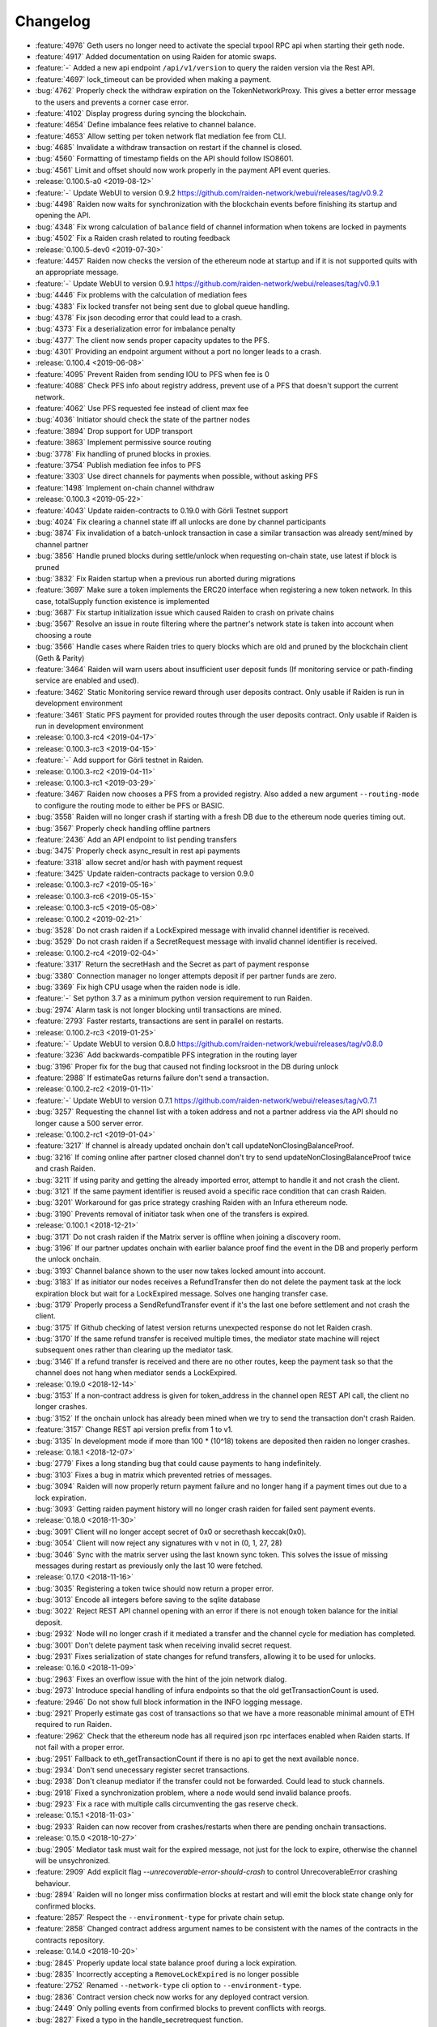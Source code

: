 =========
Changelog
=========

* :feature:`4976` Geth users no longer need to activate the special txpool RPC api when starting their geth node.
* :feature:`4917` Added documentation on using Raiden for atomic swaps.
* :feature:`-` Added a new api endpoint ``/api/v1/version`` to query the raiden version via the Rest API.
* :feature:`4697` lock_timeout can be provided when making a payment.
* :bug:`4762` Properly check the withdraw expiration on the TokenNetworkProxy. This gives a better error message to the users and prevents a corner case error.
* :feature:`4102` Display progress during syncing the blockchain.
* :feature:`4654` Define imbalance fees relative to channel balance.
* :feature:`4653` Allow setting per token network flat mediation fee from CLI.
* :bug:`4685` Invalidate a withdraw transaction on restart if the channel is closed.
* :bug:`4560` Formatting of timestamp fields on the API should follow ISO8601.
* :bug:`4561` Limit and offset should now work properly in the payment API event queries.

* :release:`0.100.5-a0 <2019-08-12>`
* :feature:`-` Update WebUI to version 0.9.2 https://github.com/raiden-network/webui/releases/tag/v0.9.2
* :bug:`4498` Raiden now waits for synchronization with the blockchain events before finishing its startup and opening the API.
* :bug:`4348` Fix wrong calculation of ``balance`` field of channel information when tokens are locked in payments
* :bug:`4502` Fix a Raiden crash related to routing feedback

* :release:`0.100.5-dev0 <2019-07-30>`
* :feature:`4457` Raiden now checks the version of the ethereum node at startup and if it is not supported quits with an appropriate message.
* :feature:`-` Update WebUI to version 0.9.1 https://github.com/raiden-network/webui/releases/tag/v0.9.1
* :bug:`4446` Fix problems with the calculation of mediation fees
* :bug:`4383` Fix locked transfer not being sent due to global queue handling.
* :bug:`4378` Fix json decoding error that could lead to a crash.
* :bug:`4373` Fix a deserialization error for imbalance penalty
* :bug:`4377` The client now sends proper capacity updates to the PFS.
* :bug:`4301` Providing an endpoint argument without a port no longer leads to a crash.

* :release:`0.100.4 <2019-06-08>`
* :feature:`4095` Prevent Raiden from sending IOU to PFS when fee is 0
* :feature:`4088` Check PFS info about registry address, prevent use of a PFS that doesn't support the current network.
* :feature:`4062` Use PFS requested fee instead of client max fee
* :bug:`4036` Initiator should check the state of the partner nodes
* :feature:`3894` Drop support for UDP transport
* :feature:`3863` Implement permissive source routing
* :bug:`3778` Fix handling of pruned blocks in proxies.
* :feature:`3754` Publish mediation fee infos to PFS
* :feature:`3303` Use direct channels for payments when possible, without asking PFS
* :feature:`1498` Implement on-chain channel withdraw

* :release:`0.100.3 <2019-05-22>`
* :feature:`4043` Update raiden-contracts to 0.19.0 with Görli Testnet support
* :bug:`4024` Fix clearing a channel state iff all unlocks are done by channel participants
* :bug:`3874` Fix invalidation of a batch-unlock transaction in case a similar transaction was already sent/mined by channel partner
* :bug:`3856` Handle pruned blocks during settle/unlock when requesting on-chain state, use latest if block is pruned
* :bug:`3832` Fix Raiden startup when a previous run aborted during migrations
* :feature:`3697` Make sure a token implements the ERC20 interface when registering a new token network. In this case, totalSupply function existence is implemented
* :bug:`3687` Fix startup initialization issue which caused Raiden to crash on private chains
* :bug:`3567` Resolve an issue in route filtering where the partner's network state is taken into account when choosing a route
* :bug:`3566` Handle cases where Raiden tries to query blocks which are old and pruned by the blockchain client (Geth & Parity)
* :feature:`3464` Raiden will warn users about insufficient user deposit funds (If monitoring service or path-finding service are enabled and used).
* :feature:`3462` Static Monitoring service reward through user deposits contract. Only usable if Raiden is run in development environment
* :feature:`3461` Static PFS payment for provided routes through the user deposits contract. Only usable if Raiden is run in development environment
* :release:`0.100.3-rc4 <2019-04-17>`
* :release:`0.100.3-rc3 <2019-04-15>`
* :feature:`-` Add support for Görli testnet in Raiden.
* :release:`0.100.3-rc2 <2019-04-11>`
* :release:`0.100.3-rc1 <2019-03-29>`
* :feature:`3467` Raiden now chooses a PFS from a provided registry. Also added a new argument ``--routing-mode`` to configure the routing mode to either be PFS or BASIC.
* :bug:`3558` Raiden will no longer crash if starting with a fresh DB due to the ethereum node queries timing out.
* :bug:`3567` Properly check handling offline partners
* :feature:`2436` Add an API endpoint to list pending transfers
* :bug:`3475` Properly check async_result in rest api payments
* :feature:`3318` allow secret and/or hash with payment request
* :feature:`3425` Update raiden-contracts package to version 0.9.0

* :release:`0.100.3-rc7 <2019-05-16>`

* :release:`0.100.3-rc6 <2019-05-15>`

* :release:`0.100.3-rc5 <2019-05-08>`

* :release:`0.100.2 <2019-02-21>`
* :bug:`3528` Do not crash raiden if a LockExpired message with invalid channel identifier is received.
* :bug:`3529` Do not crash raiden if a SecretRequest message with invalid channel identifier is received.

* :release:`0.100.2-rc4 <2019-02-04>`
* :feature:`3317` Return the secretHash and the Secret as part of payment response
* :bug:`3380` Connection manager no longer attempts deposit if per partner funds are zero.
* :bug:`3369` Fix high CPU usage when the raiden node is idle.
* :feature:`-` Set python 3.7 as a minimum python version requirement to run Raiden.
* :bug:`2974` Alarm task is not longer blocking until transactions are mined.
* :feature:`2793` Faster restarts, transactions are sent in parallel on restarts.

* :release:`0.100.2-rc3 <2019-01-25>`
* :feature:`-` Update WebUI to version 0.8.0 https://github.com/raiden-network/webui/releases/tag/v0.8.0
* :feature:`3236` Add backwards-compatible PFS integration in the routing layer
* :bug:`3196` Proper fix for the bug that caused not finding locksroot in the DB during unlock
* :feature:`2988` If estimateGas returns failure don't send a transaction.

* :release:`0.100.2-rc2 <2019-01-11>`
* :feature:`-` Update WebUI to version 0.7.1 https://github.com/raiden-network/webui/releases/tag/v0.7.1
* :bug:`3257` Requesting the channel list with a token address and not a partner address via the API should no longer cause a 500 server error.


* :release:`0.100.2-rc1 <2019-01-04>`
* :feature:`3217` If channel is already updated onchain don't call updateNonClosingBalanceProof.
* :bug:`3216` If coming online after partner closed channel don't try to send updateNonClosingBalanceProof twice and crash Raiden.
* :bug:`3211` If using parity and getting the already imported error, attempt to handle it and not crash the client.
* :bug:`3121` If the same payment identifier is reused avoid a specific race condition that can crash Raiden.
* :bug:`3201` Workaround for gas price strategy crashing Raiden with an Infura ethereum node.
* :bug:`3190` Prevents removal of initiator task when one of the transfers is expired.

* :release:`0.100.1 <2018-12-21>`
* :bug:`3171` Do not crash raiden if the Matrix server is offline when joining a discovery room.
* :bug:`3196` If our partner updates onchain with earlier balance proof find the event in the DB and properly perform the unlock onchain.
* :bug:`3193` Channel balance shown to the user now takes locked amount into account.
* :bug:`3183` If as initiator our nodes receives a RefundTransfer then do not delete the payment task at the lock expiration block but wait for a LockExpired message. Solves one hanging transfer case.
* :bug:`3179` Properly process a SendRefundTransfer event if it's the last one before settlement and not crash the client.
* :bug:`3175` If Github checking of latest version returns unexpected response do not let Raiden crash.
* :bug:`3170` If the same refund transfer is received multiple times, the mediator state machine will reject subsequent ones rather than clearing up the mediator task.
* :bug:`3146` If a refund transfer is received and there are no other routes, keep the payment task so that the channel does not hang when mediator sends a LockExpired.

* :release:`0.19.0 <2018-12-14>`
* :bug:`3153` If a non-contract address is given for token_address in the channel open REST API call, the client no longer crashes.
* :bug:`3152` If the onchain unlock has already been mined when we try to send the transaction don't crash Raiden.
* :feature:`3157` Change REST api version prefix from 1 to v1.
* :bug:`3135` In development mode if more than 100 * (10^18) tokens are deposited then raiden no longer crashes.

* :release:`0.18.1 <2018-12-07>`
* :bug:`2779` Fixes a long standing bug that could cause payments to hang indefinitely.
* :bug:`3103` Fixes a bug in matrix which prevented retries of messages.
* :bug:`3094` Raiden will now properly return payment failure and no longer hang if a payment times out due to a lock expiration.
* :bug:`3093` Getting raiden payment history will no longer crash raiden for failed sent payment events.

* :release:`0.18.0 <2018-11-30>`
* :bug:`3091` Client will no longer accept secret of 0x0 or secrethash keccak(0x0).
* :bug:`3054` Client will now reject any signatures with ``v`` not in (0, 1, 27, 28)
* :bug:`3046` Sync with the matrix server using the last known sync token. This solves the issue of missing messages during restart as previously only the last 10 were fetched.

* :release:`0.17.0 <2018-11-16>`
* :bug:`3035` Registering a token twice should now return a proper error.
* :bug:`3013` Encode all integers before saving to the sqlite database
* :bug:`3022` Reject REST API channel opening with an error if there is not enough token balance for the initial deposit.
* :bug:`2932` Node will no longer crash if it mediated a transfer and the channel cycle for mediation has completed.
* :bug:`3001` Don't delete payment task when receiving invalid secret request.
* :bug:`2931` Fixes serialization of state changes for refund transfers, allowing it to be used for unlocks.

* :release:`0.16.0 <2018-11-09>`
* :bug:`2963` Fixes an overflow issue with the hint of the join network dialog.
* :bug:`2973` Introduce special handling of infura endpoints so that the old getTransactionCount is used.
* :feature:`2946` Do not show full block information in the INFO logging message.
* :bug:`2921` Properly estimate gas cost of transactions so that we have a more reasonable minimal amount of ETH required to run Raiden.
* :feature:`2962` Check that the ethereum node has all required json rpc interfaces enabled when Raiden starts. If not fail with a proper error.
* :bug:`2951` Fallback to eth_getTransactionCount if there is no api to get the next available nonce.
* :bug:`2934` Don't send unecessary register secret transactions.
* :bug:`2938` Don't cleanup mediator if the transfer could not be forwarded. Could lead to stuck channels.
* :bug:`2918` Fixed a synchronization problem, where a node would send invalid balance proofs.
* :bug:`2923` Fix a race with multiple calls circumventing the gas reserve check.

* :release:`0.15.1 <2018-11-03>`
* :bug:`2933` Raiden can now recover from crashes/restarts when there are pending onchain transactions.

* :release:`0.15.0 <2018-10-27>`
* :bug:`2905` Mediator task must wait for the expired message, not just for the lock to expire, otherwise the channel will be unsychronized.
* :feature:`2909` Add explicit flag `--unrecoverable-error-should-crash` to control UnrecoverableError crashing behaviour.
* :bug:`2894` Raiden will no longer miss confirmation blocks at restart and will emit the block state change only for confirmed blocks.
* :feature:`2857` Respect the ``--environment-type`` for private chain setup.
* :feature:`2858` Changed contract address argument names to be consistent with the names of the contracts in the contracts repository.

* :release:`0.14.0 <2018-10-20>`
* :bug:`2845` Properly update local state balance proof during a lock expiration.
* :bug:`2835` Incorrectly accepting a ``RemoveLockExpired`` is no longer possible
* :feature:`2752` Renamed ``--network-type`` cli option to ``--environment-type``.
* :bug:`2836` Contract version check now works for any deployed contract version.
* :bug:`2449` Only polling events from confirmed blocks to prevent conflicts with reorgs.
* :bug:`2827` Fixed a typo in the handle_secretrequest function.
* :bug:`2813` Fixed swapped message and payment id, which caused problems on node restart.
* :bug:`2794` UnlockPartialProofState does no longer raise AttributeError when accessing lockhash.
* :bug:`2664` Raiden node will now wait for 5 block confirmations before processing a given transaction.

* :release:`0.13.1 <2018-10-15>`
* :bug:`2784` Raiden node is no longer left with a partial update if it crashes during polling.
* :bug:`2776` Properly include per chain contract json data in the created binaries

* :release:`0.13.0 <2018-10-12>`
* :feature:`2764` Support pre-deployed contracts on Kovan and Rinkeby testnets
* :bug:`2746` Refuse to process a payment with an identifier already in use for another payment, and return a 409 Conflict in that case.
* :bug:`2662` Fix wrong deserialization of snapshots in special cases.
* :bug:`2730` Refuse to send a transfer and ignore it during receiving, if its secret is already registered on-chain.
* :feature:`2713` Added the protocol version in the Ping message.
* :feature:`2708` Add `--showconfig` CLI flag which dumps all configuration values that will control Raiden behavior.
* :bug:`2720` A lock expired message must be considered invalid if the block in which the lock expired has not been confirmed.

* :release:`0.12.0 <2018-10-05>`
* :feature:`2699` Add ``/channels/<token_address>`` REST-API endpoint to query all node's channels for a specific token.
* :feature:`2568` Validate the state changes for the Delivered and Processed sender.
* :bug:`2567` Increase default channel reveal timeout to 50 blocks.
* :bug:`2676` Return an error if an invalid ``joinable_funds_target`` value is provided to the connect endpoint.
* :bug:`2655` Raiden node will now properly crash if communication with the ethereum node is lost.
* :bug:`2630` If a smaller deposit than ``total_deposit`` is given to the deposit RPC call then return 409 Conflict and not 200 OK.

* :release:`0.11.0 <2018-09-28>`
* :bug:`2631` Prevent excessive state replay on restart
* :bug:`2566` Warn the user about older existing database versions
* :bug:`2609` Allow numeric network ids in the config file
* :bug:`2603` Prevent crash in case of invalid Matrix server response
* :bug:`2602` On-chain secret reveal forces off-chain reveal
* :feature:`2600` Improve logging for on-chain transactions
* :bug:`2577` Small logging improvements
* :bug:`2535` Registering a secret on-chain for a locked transfer is now checked if it was received before the lock has expired.

* :release:`0.10.0 <2018-09-21>`
* :bug:`2515` Adds validation for settle timeout against reveal timeout when opening a channel from the webui.
* :feature:`2517` Increase the time a notification stays visible on the webui.
* :feature:`2470` Add a main/test network switch enabling or disabling specific functionality depending on the network type.
* :bug:`2512` Add descending order by block_number as default for blockchain events on webui.
* :bug:`2507` Fix a security issue where an attacker could eavesdrop Matrix communications between two nodes in private rooms
* :bug:`2501` Adds a matrix.private_rooms config to communicate only through private rooms in Matrix
* :bug:`2449` Fix a race condition when handling channel close events.
* :bug:`2414` If partner uses our old balance proof on-chain, the raiden client will now recover it from the WAL and properly use it on-chain.

* :release:`0.9.0 <2018-09-14>`
* :feature:`2287` Internal events now have timestamps.
* :feature:`2307` Matrix discovery rooms now are decentralized, aliased and shared by all servers in the federation
* :bug:`2461` For received payments events filter based on the initiator.
* :feature:`2252` Adds payment history page to the webui.
* :bug:`2367` Token network selection dropdown will not filter out not connected networks.
* :bug:`2453` Connection manager will no longer be stuck if there are no available channel partners
* :bug:`2437` Fix a bug where neighbors couldn't communicate through matrix after restart
* :bug:`2370` Fixes a few issues with the token amount input.
* :bug:`2439` Return properly filtered results from the API payments event endpoint
* :bug:`2419` Fix Matrix transport crash due to inability to decode events
* :bug:`2427` Fix a bug crashing the client when an unlock event for our address is seen on the chain
* :bug:`2431` Do not crash on recoverable errors during settlement
* :feature:`1473` Add gas price strategies that adapt the gas price to the network conditions.
* :feature:`2460` Pinned depedencies versions, builds are now reproducible and build artifacts won't break because of downstream dependencies.

* :release:`0.8.0 <2018-09-07>`
* :feature:`1894` We now start having nightly releases found here: https://raiden-nightlies.ams3.digitaloceanspaces.com/index.html
* :bug:`2373` Include events for received payments in the payment events API endpoint.
* :feature:`862` Switch WAL serialization format to JSON in order to facilitate for WAL upgradability.
* :feature:`2363` Add copy functionality for addresses shown on the webui.
* :bug:`2356` Create a new database per token network registry.
* :bug:`2362` Renamed wallet to tokens in the webui.
* :bug:`2291` Adds EIP55 address validation to webui address inputs.
* :bug:`2283` Fix API server Internal server error at token deposits.
* :bug:`2336` Fixes webui wallet page not loading data due to error.
* :feature:`2340` Add ``--accept-disclaimer`` argument to bypass the experimental software disclaimer.

* :release:`0.7.0 <2018-08-31>`
* :feature:`2296` Gracefully handle malformed messages
* :feature:`2251` Add webui support for switching token input between decimal and integer values.
* :bug:`2293` Initiator had the payment and message identifiers swapped.
* :bug:`2275` Adds scientific notation for really small fractions when displaying balances.
* :bug:`2282` Fixes internal webui error that would not propagate channel updates.
* :bug:`2284` Fixes balance notifications showing for wrong channels.
* :feature:`2285` Request user acknowledgement for the experimental software disclaimer.
* :bug:`2277` Fixes sorting by balance for tokens and channels.
* :bug:`2278` Fixes leave network button request.
* :feature:`2225` Using a constant expiration for lock, making sure that on-chain unlocks are atomic.
* :bug:`2264` Notification fonts are now aligned with the rest of the WebUI.
* :bug:`2170` Removed block number from internal events and rearranged REST API debug endpoints

* :release:`0.6.0 <2018-08-24>`
* :feature:`2034` Update WebUI's design
* :feature:`2192` Show notification on the WebUI when transfer is received or when channel is opened
* :feature:`2134` Database is now versioned and the DB directory path now uses that version
* :feature:`2253` Make addresses in REST logging user readable
* :bug:`2198` Fix building of the WebUI in the linux bundle.
* :bug:`2176` Expose total_deposit in the Rest API and fix depositing in the WebUI
* :bug:`2233` Fix MatrixTransport exception for invalid user displayname
* :bug:`2197` WebUI now handles token decimals

* :release:`0.5.1 <2018-08-17>`
* :feature:`1898` Improve the event formatting in the REST API
* :feature:`439` Limit the number of pending transfers per channel.
* :bug:`2164` Update echo node to work with the new endpoint for channel history
* :bug:`2111` Correctly update network graph for non-participating channels

* :release:`0.5.0 <2018-08-10>`
* :bug:`2149` Don't crash if reusing same payment identifier for a payment
* :feature:`2090` Rename transfers to payments in the webui.
* :feature:`682` Store a Snapshot of WAL state as recovery optimization.
* :bug:`2125` Show proper error message for invalid tokens on ``/connections``.
* :feature:`1949` Add an endpoint to query the payment history.
* :bug:`2027` Raiden should now be able to connect to Infura.
* :feature:`2084` Rename the ``/transfers/`` endpoint to ``/payments/``.
* :feature:`1998` Add a strategy to make sure that the account Raiden runs on always has enough balance to settle all channels. No new channels can be openend when no sufficient balance for the whole channel lifecycle is available.
* :feature:`1950` Breaking change: Better transaction handling on restart. This change breaks binary compatibility with the previous WAL.

* :release:`0.4.2 <2018-08-02>`
* :bug:`2004` Show a webui error when JSON-RPC requests fail.
* :bug:`2039` Return error for negative deposits via REST API
* :feature:`2011` Add a ``--disable-debug-logfile`` argument to disable the always on debug file if required by the user.
* :bug:`1821` Show a better error message when channel creation fails.
* :bug:`1817` Change the webui error message when the token registration fails.
* :feature:`1844` Log debug output to a file to make debugging of problems easier.
* :bug:`1996` Providing contracts addresses via the CLI that either have no code or contain unexpected code will now result in an error and not crash Raiden.
* :bug:`1994` Starting Raiden with a corrupt database will now throw a proper error instead of crashing with an exception.

* :release:`0.4.1 <2018-07-27>`
* :bug:`1879` Leaving a token network should now work. Also removed the ``only_receiving`` parameter from the leave endpoint
* :bug:`1897` Limit number of concurrent matrix connections so that raiden client does not crash.
* :bug:`1976` Remove the ability to removedb. User should not be able to easily delete local state.
* :feature:`1825` Added periodical update notification and security releases checks.
* :bug:`1883` Properly update menu state when channel state changes on webui
* :bug:`1969` Return E409 if negative ``initial_funds`` are given to the connect endpoint
* :bug:`1960` Return E409 when trying to open a channel for a token that is not registered
* :bug:`1916` Return E409 on two concurrent conflicting channel deposits
* :bug:`1869` Various matrix improvements. Prevent DOS attacks, and race conditions that caused client crashes. Require peers to be present to send message to them. Improves user discovery across Matrix federation.
* :bug:`1902` Check for ethnode connection at start and print proper error if Raiden can not connect
* :bug:`1911` The syncing message is now printed properly and does not repeat across the screen
* :bug:`1899` Print proper error without throwing exception if no accounts are found in the keystore
* :bug:`1975` Fix balance hash generation for zero transfers and empty locksroot

* :release:`0.4.0 <2018-07-19>`
* :feature:`-` Considerable codebase refactoring.
* :feature:`-` New Matrix transport protocol.
* :feature:`-` Smart contracts refactoring for readability, gas costs and new features.
* :feature:`-` Restartability in case of a proper shutdown of the Raiden node.
* :feature:`1518` Update installation docs with Homebrew tap and update Homebrew formula on release.
* :feature:`1195` Improve AccountManager error handling if keyfile is invalid.
* :bug:`1237` Inform the user if geth binary is missing during raiden smoketest.
* :feature:`1328` Use separate database directory per network id. This is a breaking change. You will need to copy your data from the previous directory to the new network id subdirectory.

* :release:`0.3.0 <2018-02-22>`
* :bug:`1273` Don't crash when using the ``--nat=ext:IP`` command line option.
* :bug:`1217` Correctly decode network events in the REST API.
* :bug:`1224` Fix internal server error on REST endpoint ``/events/tokens/`` for non-existing tokens.
* :bug:`1261` REST API now returns json error for invalid endpoints.
* :feature:`1230` Unless specifically provided gas price and gas limit are now dynamically calculated from the ``eth_gasPrice()`` and latest blocks limit respectively.
* :feature:`87` Update raiden to use Python 3 and the latest version of pyethereum.
* :feature:`1015` Added macOS compatibility and binary releases.
* :feature:`1093` Reconnect raiden to ethereum node after disconnect.
* :bug:`1138` REST and Python API close did not work if a transfer was made.
* :feature:`1097` Added ``--gas-price`` command line option.
* :feature:`1038` Introduce an upper limit for the ``settle_timeout`` attribute of the netting channel.
* :bug:`1044` Rename ``/connection`` API endpoint to ``/connections`` for consistency.
* :bug:`1049` Make raiden byzantium compatible by no longer relying on ``estimateGas``.
* :feature:`507` Making python's channels crash resilient (recoverable). Note, this is a breaking change, the serialization format of channel objects changed to a WAL compatible representation.
* :feature:`1037` Add ``show_default`` to CLI options.
* :feature:`670` Block raiden startup until ethereum node is fully synchronized.
* :feature:`1010` Add ``amount`` and ``target`` to ``EventTransferSentSuccess`` event.
* :feature:`1022` Include an ``errors`` field in all unsuccessful API responses.
* :bug:`450` Removed ``block_number`` from contracts events, using block_number from block on which it was mined.
* :bug:`870` User selectable NAT traversal.
* :feature:`921` Add ``/api/1/connection`` API endpoint returning information about all connected token networks.
* :bug:`1011` Remove ``settled`` attribute from the NettingChannel smart contract.

* :release:`0.1.0 <2017-09-12>`
* :feature:`-`  This is the `Raiden Developer Preview <https://github.com/raiden-network/raiden/releases/tag/v0.1.0>`_ release. Introduces a raiden test network on ropsten, the API and all the basic functionality required to use Raiden in Dapps. For more information read the `blog post <https://medium.com/@raiden_network/raiden-network-developer-preview-dad83ec3fc23>`_ or the `documentation of v0.1.0 <http://raiden-network.readthedocs.io/en/v0.1.0/>`_.

